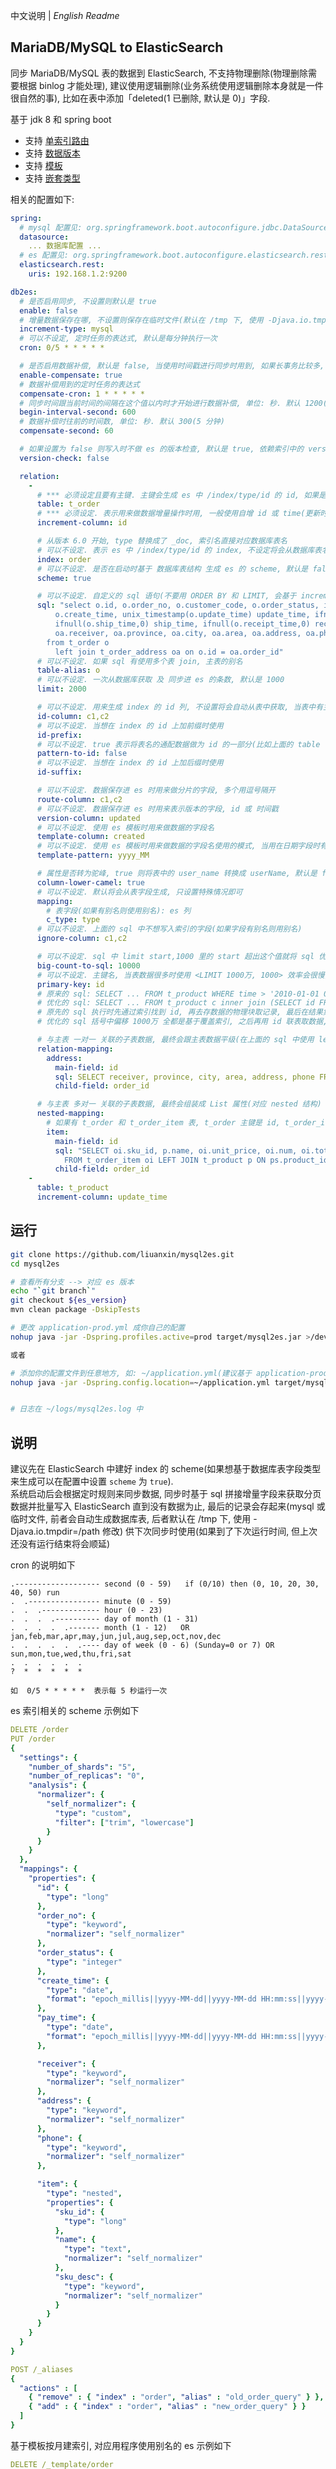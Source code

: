 
中文说明 | [[README-EN.org][English Readme]]

** MariaDB/MySQL to ElasticSearch

  同步 MariaDB/MySQL 表的数据到 ElasticSearch, 不支持物理删除(物理删除需要根据 binlog 才能处理),
  建议使用逻辑删除(业务系统使用逻辑删除本身就是一件很自然的事), 比如在表中添加「deleted(1 已删除, 默认是 0)」字段.

  基于 jdk 8 和 spring boot
  + 支持 [[https://www.elastic.co/guide/en/elasticsearch/reference/current/mapping-routing-field.html][单索引路由]]
  + 支持 [[https://www.elastic.co/guide/en/elasticsearch/reference/current/docs-index_.html#index-versioning][数据版本]]
  + 支持 [[https://www.elastic.co/guide/en/elasticsearch/reference/current/index-templates.html][模板]]
  + 支持 [[https://www.elastic.co/guide/en/elasticsearch/reference/current/nested.html][嵌套类型]]

相关的配置如下:
#+BEGIN_SRC yml
spring:
  # mysql 配置见: org.springframework.boot.autoconfigure.jdbc.DataSourceProperties 和 com.zaxxer.hikari.HikariConfig
  datasource:
    ... 数据库配置 ...
  # es 配置见: org.springframework.boot.autoconfigure.elasticsearch.rest.RestClientProperties
  elasticsearch.rest:
    uris: 192.168.1.2:9200

db2es:
  # 是否启用同步, 不设置则默认是 true
  enable: false
  # 增量数据保存在哪, 不设置则保存在临时文件(默认在 /tmp 下, 使用 -Djava.io.tmpdir=/path 自定义位置), 只支持保存在临时文件和 mysql(会自动生成 t_db_to_es 表)
  increment-type: mysql
  # 可以不设定, 定时任务的表达式, 默认是每分钟执行一次
  cron: 0/5 * * * * *
  
  # 是否启用数据补偿, 默认是 false, 当使用时间戳进行同步时用到, 如果长事务比较多, 会出现同步服务处理过了某个时间, 应用服务器才提交事务. 这会导致数据不一致
  enable-compensate: true
  # 数据补偿用到的定时任务的表达式
  compensate-cron: 1 * * * * *
  # 同步时间跟当前时间的间隔在这个值以内时才开始进行数据补偿, 单位: 秒. 默认 1200(20 分钟)
  begin-interval-second: 600
  # 数据补偿时往前的时间数, 单位: 秒. 默认 300(5 分钟)
  compensate-second: 60
  
  # 如果设置为 false 则写入时不做 es 的版本检查, 默认是 true, 依赖索引中的 version-column 列
  version-check: false

  relation:
    -
      # *** 必须设定且要有主键. 主键会生成 es 中 /index/type/id 的 id, 如果是多列主键会用 "-" 拼接, 可以使用 % 做为通配来匹配多张表(当分表时)
      table: t_order
      # *** 必须设定. 表示用来做数据增量操作时用, 一般使用自增 id 或 time(更新时间戳)
      increment-column: id

      # 从版本 6.0 开始, type 替换成了 _doc, 索引名直接对应数据库表名
      # 可以不设定. 表示 es 中 /index/type/id 的 index, 不设定将会从数据库表名生成(t_some_one ==> some-one), 6.0 开始 index name 必须是小写
      index: order
      # 可以不设定. 是否在启动时基于 数据库表结构 生成 es 的 scheme, 默认是 false, 建议先在 es 中建立好索引的 scheme
      scheme: true

      # 可以不设定. 自定义的 sql 语句(不要用 ORDER BY 和 LIMIT, 会基于 increment-column 自动添加), 不设定将会基于 table 来拼装
      sql: "select o.id, o.order_no, o.customer_code, o.order_status, ifnull(o.price,0) price, ifnull(o.sum,0) sum,
          o.create_time, unix_timestamp(o.update_time) update_time, ifnull(o.pay_time,0) pay_time,
          ifnull(o.ship_time,0) ship_time, ifnull(o.receipt_time,0) receipt_time, ifnull(o.success_time,0) success_time,
          oa.receiver, oa.province, oa.city, oa.area, oa.address, oa.phone
        from t_order o
          left join t_order_address oa on o.id = oa.order_id"
      # 可以不设定. 如果 sql 有使用多个表 join, 主表的别名
      table-alias: o
      # 可以不设定. 一次从数据库获取 及 同步进 es 的条数, 默认是 1000
      limit: 2000

      # 可以不设定. 用来生成 index 的 id 列, 不设置将会自动从表中获取, 当表中有主键又有多列唯一索引, 想用唯一索引来做 index 的 id 时可以使用此配置
      id-column: c1,c2
      # 可以不设定. 当想在 index 的 id 上加前缀时使用
      id-prefix:
      # 可以不设定. true 表示将表名的通配数据做为 id 的一部分(比如上面的 table 使用 t_order_% 通配, 则表 t_order_2016 同步时 2016 将做为 id 的前缀), 默认是 true
      pattern-to-id: false
      # 可以不设定. 当想在 index 的 id 上加后缀时使用
      id-suffix:

      # 可以不设定. 数据保存进 es 时用来做分片的字段, 多个用逗号隔开
      route-column: c1,c2
      # 可以不设定. 数据保存进 es 时用来表示版本的字段, id 或 时间戳
      version-column: updated
      # 可以不设定. 使用 es 模板时用来做数据的字段名
      template-column: created
      # 可以不设定. 使用 es 模板时用来做数据的字段名使用的模式, 当用在日期字段时有用
      template-pattern: yyyy_MM

      # 属性是否转为驼峰, true 则将表中的 user_name 转换成 userName, 默认是 false
      column-lower-camel: true
      # 可以不设定. 默认将会从表字段生成, 只设置特殊情况即可
      mapping:
        # 表字段(如果有别名则使用别名): es 列
        c_type: type
      # 可以不设定. 上面的 sql 中不想写入索引的字段(如果字段有别名则用别名)
      ignore-column: c1,c2

      # 可以不设定. sql 中 limit start,1000 里的 start 超出这个值就将 sql 优化成 inner join 的方式, 默认是 2000
      big-count-to-sql: 10000
      # 可以不设定. 主键名, 当表数据很多时使用 <LIMIT 1000万, 1000> 效率会很慢, 会基于这个字段优化 sql 语句, 默认是 id
      primary-key: id
      # 原来的 sql: SELECT ... FROM t_product WHERE time > '2010-01-01 00:00:01' LIMIT 1000万, 1000
      # 优化的 sql: SELECT ... FROM t_product c inner join (SELECT id FROM t_product WHERE time > '2010-01-01 00:00:01' LIMIT 1000万, 1000) t on t.id = c.id
      # 原先的 sql 执行时先通过索引找到 id, 再去存数据的物理块取记录, 最后在结果集里偏移 1000万 后再取 1000 条, 所以效率好不了
      # 优化的 sql 括号中偏移 1000万 全都是基于覆盖索引, 之后再用 id 联表取数据, 因此这样是很快的

      # 与主表 一对一 关联的子表数据, 最终会跟主表数据平级(在上面的 sql 中使用 left join 也可以, 如果 left join 的 sql 查询性能不如单表查询时, 可以使用此种方式)
      relation-mapping:
        address:
          main-field: id
          sql: SELECT receiver, province, city, area, address, phone FROM t_order_address
          child-field: order_id

      # 与主表 多对一 关联的子表数据, 最终会组装成 List 属性(对应 nested 结构)
      nested-mapping:
        # 如果有 t_order 和 t_order_item 表, t_order 主键是 id, t_order_item 关联字段是 order_id, 则 main-field 是 id, child-field 是 order_id
        item:
          main-field: id
          sql: "SELECT oi.sku_id, p.name, oi.unit_price, oi.num, oi.total
            FROM t_order_item oi LEFT JOIN t_product p ON ps.product_id = p.id"
          child-field: order_id
    -
      table: t_product
      increment-column: update_time
#+END_SRC


** 运行
#+BEGIN_SRC bash
git clone https://github.com/liuanxin/mysql2es.git
cd mysql2es

# 查看所有分支 --> 对应 es 版本
echo "`git branch`"
git checkout ${es_version}
mvn clean package -DskipTests

# 更改 application-prod.yml 成你自己的配置
nohup java -jar -Dspring.profiles.active=prod target/mysql2es.jar >/dev/null 2>&1 &

或者

# 添加你的配置文件到任意地方, 如: ~/application.yml(建议基于 application-prod.yml 修改即可)
nohup java -jar -Dspring.config.location=~/application.yml target/mysql2es.jar >/dev/null 2>&1 &


# 日志在 ~/logs/mysql2es.log 中
#+END_SRC


** 说明

建议先在 ElasticSearch 中建好 index 的 scheme(如果想基于数据库表字段类型来生成可以在配置中设置 ~scheme~ 为 ~true~).  \\

系统启动后会根据定时规则来同步数据, 同步时基于 sql 拼接增量字段来获取分页数据并批量写入 ElasticSearch 直到没有数据为止,
最后的记录会存起来(mysql 或临时文件, 前者会自动生成数据库表, 后者默认在 /tmp 下, 使用 -Djava.io.tmpdir=/path 修改)
供下次同步时使用(如果到了下次运行时间, 但上次还没有运行结束将会顺延)


cron 的说明如下
#+BEGIN_EXAMPLE
.------------------- second (0 - 59)   if (0/10) then (0, 10, 20, 30, 40, 50) run
.  .---------------- minute (0 - 59)
.  .  .------------- hour (0 - 23)
.  .  .  .---------- day of month (1 - 31)
.  .  .  .  .------- month (1 - 12)   OR jan,feb,mar,apr,may,jun,jul,aug,sep,oct,nov,dec
.  .  .  .  .  .---- day of week (0 - 6) (Sunday=0 or 7) OR sun,mon,tue,wed,thu,fri,sat
.  .  .  .  .  .
?  *  *  *  *  *

如  0/5 * * * * *  表示每 5 秒运行一次
#+END_EXAMPLE


es 索引相关的 scheme 示例如下
#+BEGIN_SRC yml
DELETE /order
PUT /order
{
  "settings": {
    "number_of_shards": "5",
    "number_of_replicas": "0",
    "analysis": {
      "normalizer": {
        "self_normalizer": {
          "type": "custom",
          "filter": ["trim", "lowercase"]
        }
      }
    }
  },
  "mappings": {
    "properties": {
      "id": {
        "type": "long"
      },
      "order_no": {
        "type": "keyword",
        "normalizer": "self_normalizer"
      },
      "order_status": {
        "type": "integer"
      },
      "create_time": {
        "type": "date",
        "format": "epoch_millis||yyyy-MM-dd||yyyy-MM-dd HH:mm:ss||yyyy-MM-dd HH:mm:ss.SSS"
      },
      "pay_time": {
        "type": "date",
        "format": "epoch_millis||yyyy-MM-dd||yyyy-MM-dd HH:mm:ss||yyyy-MM-dd HH:mm:ss.SSS"
      },

      "receiver": {
        "type": "keyword",
        "normalizer": "self_normalizer"
      },
      "address": {
        "type": "keyword",
        "normalizer": "self_normalizer"
      },
      "phone": {
        "type": "keyword",
        "normalizer": "self_normalizer"
      },

      "item": {
        "type": "nested",
        "properties": {
          "sku_id": {
            "type": "long"
          },
          "name": {
            "type": "text",
            "normalizer": "self_normalizer"
          },
          "sku_desc": {
            "type": "keyword",
            "normalizer": "self_normalizer"
          }
        }
      }
    }
  }
}

POST /_aliases
{
  "actions" : [
    { "remove" : { "index" : "order", "alias" : "old_order_query" } },
    { "add" : { "index" : "order", "alias" : "new_order_query" } }
  ]
}
#+END_SRC

基于模板按月建索引, 对应用程序使用别名的 es 示例如下
#+BEGIN_SRC yml
DELETE /_template/order
PUT /_template/order
{
  "index_patterns": [ "order_*" ],
  "aliases": {
    "order_query": {}
  },
  "settings": {
    "number_of_shards": "1",
    "number_of_replicas": "0",
    "analysis": {
      "normalizer": {
        "self_normalizer": {
          "type": "custom",
          "filter": ["trim", "lowercase"]
        }
      }
    }
  },
  "mappings": {
    "properties": {
      "id": {
        "type": "long"
      },
      "order_no": {
        "type": "keyword",
        "normalizer": "self_normalizer"
      },
      "order_status": {
        "type": "integer"
      }
    }
  }
}
#+END_SRC

